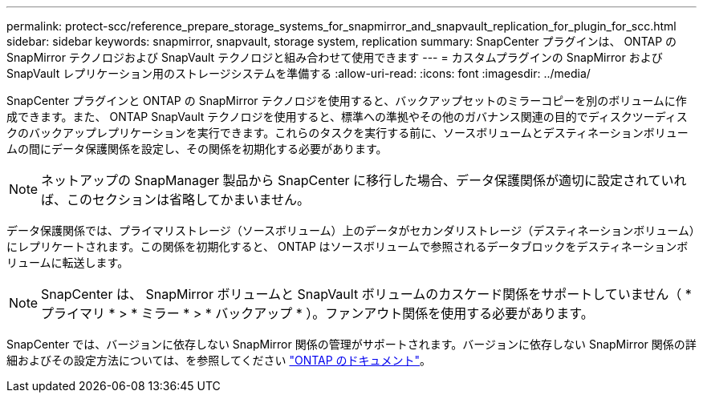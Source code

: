 ---
permalink: protect-scc/reference_prepare_storage_systems_for_snapmirror_and_snapvault_replication_for_plugin_for_scc.html 
sidebar: sidebar 
keywords: snapmirror, snapvault, storage system, replication 
summary: SnapCenter プラグインは、 ONTAP の SnapMirror テクノロジおよび SnapVault テクノロジと組み合わせて使用できます 
---
= カスタムプラグインの SnapMirror および SnapVault レプリケーション用のストレージシステムを準備する
:allow-uri-read: 
:icons: font
:imagesdir: ../media/


SnapCenter プラグインと ONTAP の SnapMirror テクノロジを使用すると、バックアップセットのミラーコピーを別のボリュームに作成できます。また、 ONTAP SnapVault テクノロジを使用すると、標準への準拠やその他のガバナンス関連の目的でディスクツーディスクのバックアップレプリケーションを実行できます。これらのタスクを実行する前に、ソースボリュームとデスティネーションボリュームの間にデータ保護関係を設定し、その関係を初期化する必要があります。


NOTE: ネットアップの SnapManager 製品から SnapCenter に移行した場合、データ保護関係が適切に設定されていれば、このセクションは省略してかまいません。

データ保護関係では、プライマリストレージ（ソースボリューム）上のデータがセカンダリストレージ（デスティネーションボリューム）にレプリケートされます。この関係を初期化すると、 ONTAP はソースボリュームで参照されるデータブロックをデスティネーションボリュームに転送します。


NOTE: SnapCenter は、 SnapMirror ボリュームと SnapVault ボリュームのカスケード関係をサポートしていません（ * プライマリ * > * ミラー * > * バックアップ * ）。ファンアウト関係を使用する必要があります。

SnapCenter では、バージョンに依存しない SnapMirror 関係の管理がサポートされます。バージョンに依存しない SnapMirror 関係の詳細およびその設定方法については、を参照してください http://docs.netapp.com/ontap-9/index.jsp?topic=%2Fcom.netapp.doc.ic-base%2Fresources%2Fhome.html["ONTAP のドキュメント"^]。
